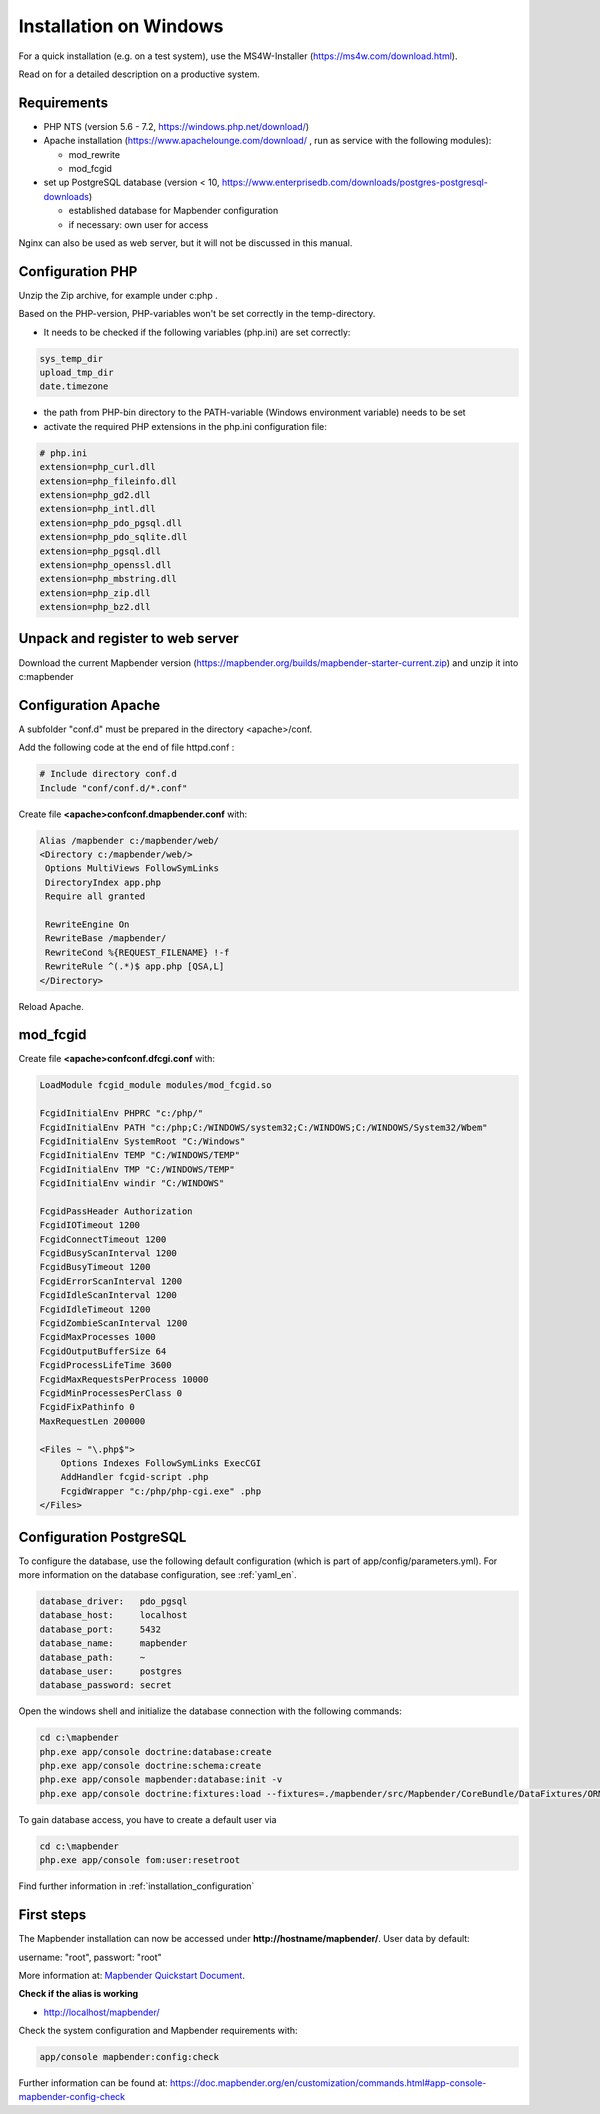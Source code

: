 .. _installation_windows:

Installation on Windows
#######################

For a quick installation (e.g. on a test system), use the MS4W-Installer (https://ms4w.com/download.html).

Read on for a detailed description on a productive system. 


Requirements
------------

* PHP NTS (version 5.6 - 7.2, https://windows.php.net/download/)
* Apache installation (https://www.apachelounge.com/download/ , run as service with the following modules):
 
  * mod_rewrite
  * mod_fcgid
 
* set up PostgreSQL database (version < 10, https://www.enterprisedb.com/downloads/postgres-postgresql-downloads) 
  
  * established database for Mapbender configuration 
  * if necessary: own user for access


Nginx can also be used as web server, but it will not be discussed in this manual.   


Configuration PHP
-----------------

Unzip the Zip archive, for example under c:\php .

Based on the PHP-version, PHP-variables won't be set correctly in the temp-directory.

* It needs to be checked if the following variables (php.ini) are set correctly:

.. code-block:: ini

    sys_temp_dir
    upload_tmp_dir
    date.timezone

* the path from PHP-bin directory to the PATH-variable (Windows environment variable) needs to be set
* activate the required PHP extensions in the php.ini configuration file:

.. code-block:: ini

    # php.ini
    extension=php_curl.dll
    extension=php_fileinfo.dll
    extension=php_gd2.dll
    extension=php_intl.dll
    extension=php_pdo_pgsql.dll
    extension=php_pdo_sqlite.dll
    extension=php_pgsql.dll
    extension=php_openssl.dll
    extension=php_mbstring.dll
    extension=php_zip.dll
    extension=php_bz2.dll


Unpack and register to web server
---------------------------------

Download the current Mapbender version (https://mapbender.org/builds/mapbender-starter-current.zip) and unzip it into c:\mapbender\


Configuration Apache
--------------------

A subfolder "conf.d" must be prepared in the directory <apache>/conf.

Add the following code at the end of file httpd.conf :

.. code-block:: apache

                # Include directory conf.d
                Include "conf/conf.d/*.conf"

Create file **<apache>\conf\conf.d\mapbender.conf** with:

.. code-block:: apache

 Alias /mapbender c:/mapbender/web/
 <Directory c:/mapbender/web/>
  Options MultiViews FollowSymLinks
  DirectoryIndex app.php
  Require all granted
 
  RewriteEngine On
  RewriteBase /mapbender/
  RewriteCond %{REQUEST_FILENAME} !-f
  RewriteRule ^(.*)$ app.php [QSA,L]
 </Directory>

Reload Apache.


mod_fcgid
---------

Create file **<apache>\conf\conf.d\fcgi.conf** with:

.. code-block:: apacheconf

    LoadModule fcgid_module modules/mod_fcgid.so
    
    FcgidInitialEnv PHPRC "c:/php/"
    FcgidInitialEnv PATH "c:/php;C:/WINDOWS/system32;C:/WINDOWS;C:/WINDOWS/System32/Wbem"
    FcgidInitialEnv SystemRoot "C:/Windows"
    FcgidInitialEnv TEMP "C:/WINDOWS/TEMP"
    FcgidInitialEnv TMP "C:/WINDOWS/TEMP"
    FcgidInitialEnv windir "C:/WINDOWS"

    FcgidPassHeader Authorization
    FcgidIOTimeout 1200
    FcgidConnectTimeout 1200
    FcgidBusyScanInterval 1200
    FcgidBusyTimeout 1200
    FcgidErrorScanInterval 1200
    FcgidIdleScanInterval 1200
    FcgidIdleTimeout 1200
    FcgidZombieScanInterval 1200
    FcgidMaxProcesses 1000
    FcgidOutputBufferSize 64
    FcgidProcessLifeTime 3600
    FcgidMaxRequestsPerProcess 10000
    FcgidMinProcessesPerClass 0
    FcgidFixPathinfo 0
    MaxRequestLen 200000

    <Files ~ "\.php$">
        Options Indexes FollowSymLinks ExecCGI
        AddHandler fcgid-script .php
        FcgidWrapper "c:/php/php-cgi.exe" .php
    </Files>



Configuration PostgreSQL
------------------------

To configure the database, use the following default configuration (which is part of app/config/parameters.yml).
For more information on the database configuration, see :ref:`yaml_en`.


.. code-block:: yaml

    database_driver:   pdo_pgsql
    database_host:     localhost
    database_port:     5432
    database_name:     mapbender
    database_path:     ~
    database_user:     postgres
    database_password: secret
    

Open the windows shell and initialize the database connection with the following commands:

.. code-block:: text
 
    cd c:\mapbender
    php.exe app/console doctrine:database:create
    php.exe app/console doctrine:schema:create
    php.exe app/console mapbender:database:init -v
    php.exe app/console doctrine:fixtures:load --fixtures=./mapbender/src/Mapbender/CoreBundle/DataFixtures/ORM/Application/ --append


To gain database access, you have to create a default user via

.. code-block:: text

    cd c:\mapbender
    php.exe app/console fom:user:resetroot


Find further information in :ref:`installation_configuration`


First steps
-----------


The Mapbender installation can now be accessed under **http://hostname/mapbender/**.
User data by default:

username: "root", passwort: "root"

More information at:  `Mapbender Quickstart Document <../en/quickstart.html>`_. 



**Check if the alias is working**

* http://localhost/mapbender/


Check the system configuration and Mapbender requirements with:

.. code-block:: text

    app/console mapbender:config:check


Further information can be found at: https://doc.mapbender.org/en/customization/commands.html#app-console-mapbender-config-check


